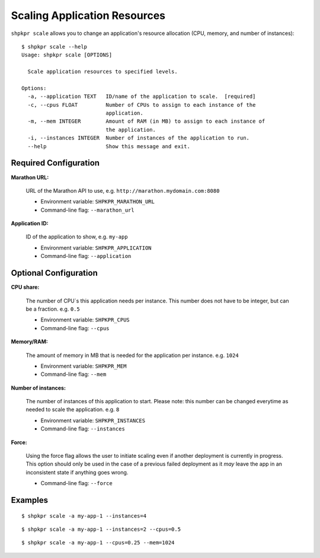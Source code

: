 =============================
Scaling Application Resources
=============================

``shpkpr scale`` allows you to change an application's resource allocation (CPU, memory, and number of instances)::

    $ shpkpr scale --help
    Usage: shpkpr scale [OPTIONS]

      Scale application resources to specified levels.

    Options:
      -a, --application TEXT   ID/name of the application to scale.  [required]
      -c, --cpus FLOAT         Number of CPUs to assign to each instance of the
                               application.
      -m, --mem INTEGER        Amount of RAM (in MB) to assign to each instance of
                               the application.
      -i, --instances INTEGER  Number of instances of the application to run.
      --help                   Show this message and exit.

Required Configuration
^^^^^^^^^^^^^^^^^^^^^^

**Marathon URL:**

    URL of the Marathon API to use, e.g. ``http://marathon.mydomain.com:8080``

    * Environment variable: ``SHPKPR_MARATHON_URL``
    * Command-line flag: ``--marathon_url``

**Application ID:**

    ID of the application to show, e.g. ``my-app``

    * Environment variable: ``SHPKPR_APPLICATION``
    * Command-line flag: ``--application``

Optional Configuration
^^^^^^^^^^^^^^^^^^^^^^

**CPU share:**

    The number of CPU`s this application needs per instance. This number does not have to be integer, but can be a fraction. e.g. ``0.5``

    * Environment variable: ``SHPKPR_CPUS``
    * Command-line flag: ``--cpus``

**Memory/RAM:**

    The amount of memory in MB that is needed for the application per instance. e.g. ``1024``

    * Environment variable: ``SHPKPR_MEM``
    * Command-line flag: ``--mem``

**Number of instances:**

    The number of instances of this application to start. Please note: this number can be changed everytime as needed to scale the application. e.g. ``8``

    * Environment variable: ``SHPKPR_INSTANCES``
    * Command-line flag: ``--instances``

**Force:**

    Using the force flag allows the user to initiate scaling even if another deployment is currently in progress. This option should only be used in the case of a previous failed deployment as it *may* leave the app in an inconsistent state if anything goes wrong.

    * Command-line flag: ``--force``

Examples
^^^^^^^^

::

    $ shpkpr scale -a my-app-1 --instances=4

::

    $ shpkpr scale -a my-app-1 --instances=2 --cpus=0.5

::

    $ shpkpr scale -a my-app-1 --cpus=0.25 --mem=1024
